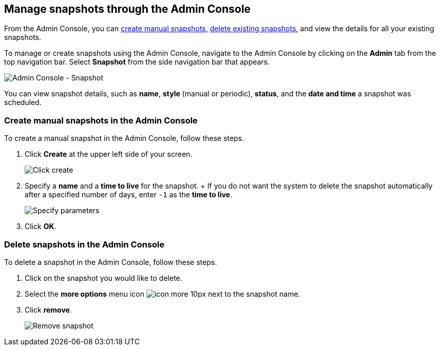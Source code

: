 [#admin-portal]
== Manage snapshots through the Admin Console

From the Admin Console, you can <<admin-portal-create,create manual snapshots>>, <<admin-portal-delete,delete existing snapshots>>, and view the details for all your existing snapshots.

To manage or create snapshots using the Admin Console, navigate to the Admin Console by clicking on the *Admin* tab from the top navigation bar.
Select *Snapshot* from the side navigation bar that appears.

image::{{ site.baseurl }}/images/admin-portal-snapshot.png[Admin Console - Snapshot]

You can view snapshot details, such as *name*, *style* (manual or periodic), *status*, and the *date and time* a snapshot was scheduled.

[#admin-portal-create]
=== Create manual snapshots in the Admin Console

To create a manual snapshot in the Admin Console, follow these steps.

. Click *Create* at the upper left side of your screen.
+
image::{{ site.baseurl }}/images/admin-portal-snapshot-create.png[Click create]

. Specify a *name* and a *time to live* for the snapshot.
+ If you do not want the system to delete the snapshot automatically after a specified number of days, enter `-1` as the *time to live*.
+
image::{{ site.baseurl }}/images/admin-portal-snapshot-create-parameters.png[Specify parameters]

. Click *OK*.

[#admin-portal-delete]
=== Delete snapshots in the Admin Console

To delete a snapshot in the Admin Console, follow these steps.

. Click on the snapshot you would like to delete.
. Select the *more options* menu icon image:{{ site.baseurl }}/images/icon-more-10px.png[] next to the snapshot name.
. Click *remove*.
+
image::{{ site.baseurl }}/images/admin-portal-snapshot-remove.png[Remove snapshot]
